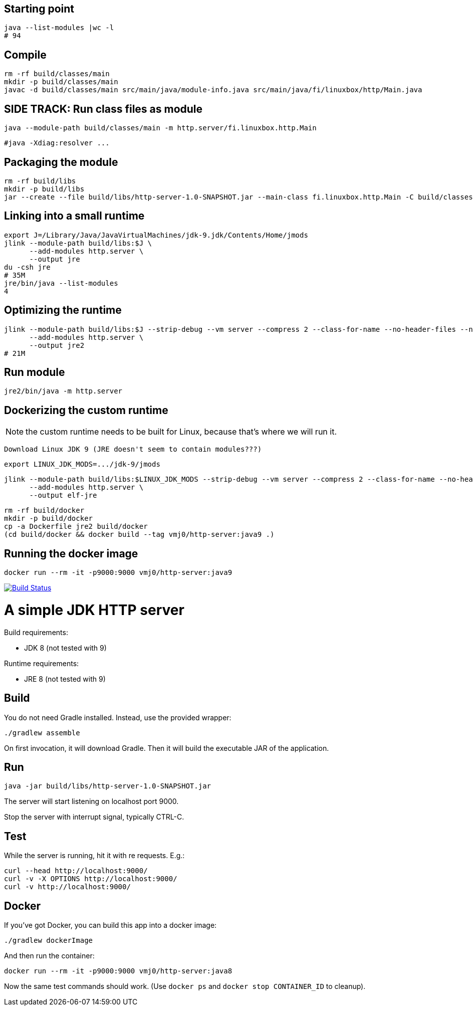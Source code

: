 

== Starting point

  java --list-modules |wc -l
  # 94

== Compile

  rm -rf build/classes/main
  mkdir -p build/classes/main
  javac -d build/classes/main src/main/java/module-info.java src/main/java/fi/linuxbox/http/Main.java

== SIDE TRACK: Run class files as module

  java --module-path build/classes/main -m http.server/fi.linuxbox.http.Main

  #java -Xdiag:resolver ...

== Packaging the module

  rm -rf build/libs
  mkdir -p build/libs
  jar --create --file build/libs/http-server-1.0-SNAPSHOT.jar --main-class fi.linuxbox.http.Main -C build/classes/main .

== Linking into a small runtime

  export J=/Library/Java/JavaVirtualMachines/jdk-9.jdk/Contents/Home/jmods
  jlink --module-path build/libs:$J \
        --add-modules http.server \
        --output jre
  du -csh jre
  # 35M
  jre/bin/java --list-modules
  4

== Optimizing the runtime

  jlink --module-path build/libs:$J --strip-debug --vm server --compress 2 --class-for-name --no-header-files --no-man-pages \
        --add-modules http.server \
        --output jre2
  # 21M

== Run module

  jre2/bin/java -m http.server

== Dockerizing the custom runtime

NOTE: the custom runtime needs to be built for Linux, because that's where we will run it.

  Download Linux JDK 9 (JRE doesn't seem to contain modules???)

  export LINUX_JDK_MODS=.../jdk-9/jmods

  jlink --module-path build/libs:$LINUX_JDK_MODS --strip-debug --vm server --compress 2 --class-for-name --no-header-files --no-man-pages \
        --add-modules http.server \
        --output elf-jre

  rm -rf build/docker
  mkdir -p build/docker
  cp -a Dockerfile jre2 build/docker
  (cd build/docker && docker build --tag vmj0/http-server:java9 .)

== Running the docker image

  docker run --rm -it -p9000:9000 vmj0/http-server:java9

image:https://travis-ci.org/vmj/http-server.svg?branch=master["Build Status", link="https://travis-ci.org/vmj/http-server"]

= A simple JDK HTTP server

Build requirements:

 * JDK 8 (not tested with 9)

Runtime requirements:

 * JRE 8 (not tested with 9)

== Build

You do not need Gradle installed.  Instead, use the provided wrapper:

 ./gradlew assemble

On first invocation, it will download Gradle.
Then it will build the executable JAR of the application.

== Run

 java -jar build/libs/http-server-1.0-SNAPSHOT.jar

The server will start listening on localhost port 9000.

Stop the server with interrupt signal, typically CTRL-C.

== Test

While the server is running, hit it with re requests.  E.g.:

 curl --head http://localhost:9000/
 curl -v -X OPTIONS http://localhost:9000/
 curl -v http://localhost:9000/

== Docker

If you've got Docker, you can build this app into a docker image:

 ./gradlew dockerImage

And then run the container:

 docker run --rm -it -p9000:9000 vmj0/http-server:java8

Now the same test commands should work.
(Use `docker ps` and `docker stop CONTAINER_ID` to cleanup).
